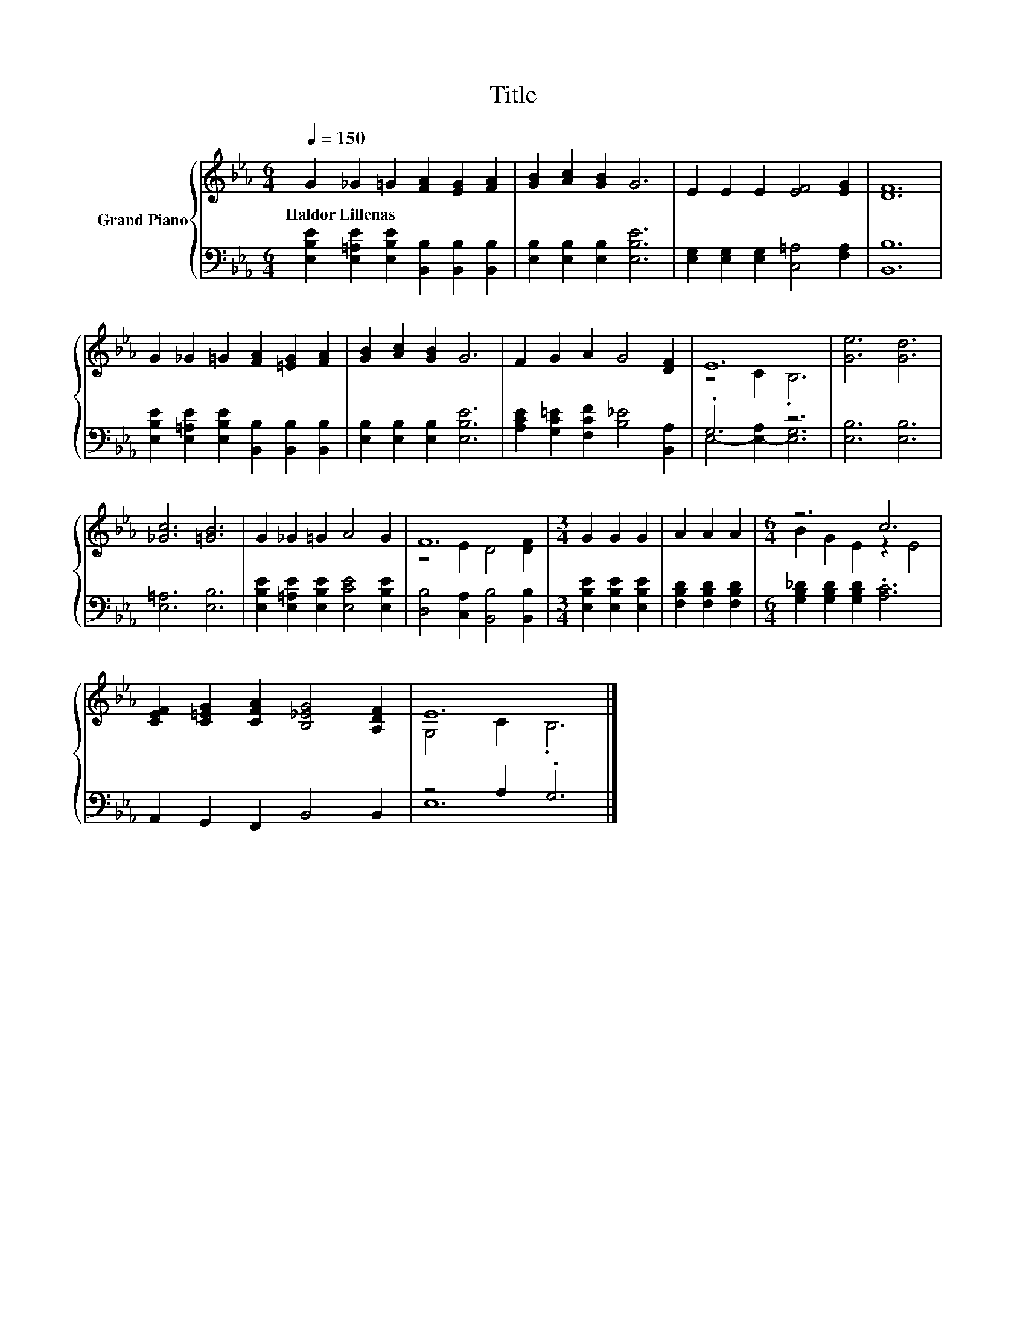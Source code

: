 X:1
T:Title
%%score { ( 1 3 ) | ( 2 4 ) }
L:1/8
Q:1/4=150
M:6/4
K:Eb
V:1 treble nm="Grand Piano"
V:3 treble 
V:2 bass 
V:4 bass 
V:1
 G2 _G2 =G2 [FA]2 [EG]2 [FA]2 | [GB]2 [Ac]2 [GB]2 G6 | E2 E2 E2 [EF]4 [EG]2 | [DF]12 | %4
w: Haldor~Lillenas * * * * *||||
 G2 _G2 =G2 [FA]2 [=EG]2 [FA]2 | [GB]2 [Ac]2 [GB]2 G6 | F2 G2 A2 G4 [DF]2 | E12 | [Ge]6 [Gd]6 | %9
w: |||||
 [_Gc]6 [=GB]6 | G2 _G2 =G2 A4 G2 | F12 |[M:3/4] G2 G2 G2 | A2 A2 A2 |[M:6/4] z6 c6 | %15
w: ||||||
 [CEF]2 [C=EG]2 [CFA]2 [B,_EG]4 [A,DF]2 | E12 |] %17
w: ||
V:2
 [E,B,E]2 [E,=A,E]2 [E,B,E]2 [B,,B,]2 [B,,B,]2 [B,,B,]2 | [E,B,]2 [E,B,]2 [E,B,]2 [E,B,E]6 | %2
 [E,G,]2 [E,G,]2 [E,G,]2 [C,=A,]4 [F,A,]2 | [B,,B,]12 | %4
 [E,B,E]2 [E,=A,E]2 [E,B,E]2 [B,,B,]2 [B,,B,]2 [B,,B,]2 | [E,B,]2 [E,B,]2 [E,B,]2 [E,B,E]6 | %6
 [A,CE]2 [G,C=E]2 [F,CF]2 [B,_E]4 [B,,A,]2 | .G,6 z6 | [E,B,]6 [E,B,]6 | [E,=A,]6 [E,B,]6 | %10
 [E,B,E]2 [E,=A,E]2 [E,B,E]2 [E,CE]4 [E,B,E]2 | [D,B,]4 [C,A,]2 [B,,B,]4 [B,,B,]2 | %12
[M:3/4] [E,B,E]2 [E,B,E]2 [E,B,E]2 | [F,B,D]2 [F,B,D]2 [F,B,D]2 | %14
[M:6/4] [G,B,_D]2 [G,B,D]2 [G,B,D]2 .[A,C]6 | A,,2 G,,2 F,,2 B,,4 B,,2 | z4 A,2 .G,6 |] %17
V:3
 x12 | x12 | x12 | x12 | x12 | x12 | x12 | z4 C2 .B,6 | x12 | x12 | x12 | z4 E2 D4 [DF]2 | %12
[M:3/4] x6 | x6 |[M:6/4] B2 G2 E2 z2 E4 | x12 | G,4 C2 .B,6 |] %17
V:4
 x12 | x12 | x12 | x12 | x12 | x12 | x12 | E,4- [E,-A,]2 [E,G,]6 | x12 | x12 | x12 | x12 | %12
[M:3/4] x6 | x6 |[M:6/4] x12 | x12 | E,12 |] %17

